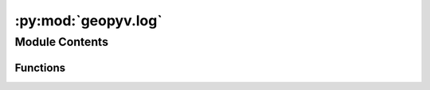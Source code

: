 :py:mod:`geopyv.log`
====================

.. py:module:: geopyv.log


Module Contents
---------------


Functions
~~~~~~~~~

.. autoapisummary::

   geopyv.log.initialise
   geopyv.log.set_level



.. py:function:: initialise(level)

   Function to initialise the log file.


.. py:function:: set_level(level)

   Function to set the log level after initialisation.


